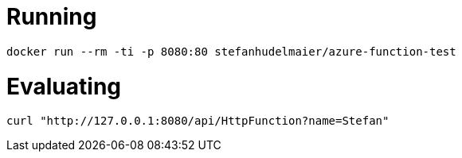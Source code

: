 # Running

....
docker run --rm -ti -p 8080:80 stefanhudelmaier/azure-function-test
....

# Evaluating

....
curl "http://127.0.0.1:8080/api/HttpFunction?name=Stefan"
....
